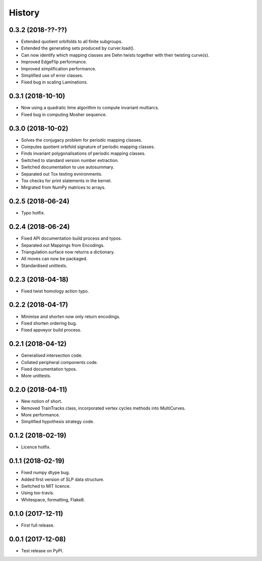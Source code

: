 
History
=======

0.3.2 (2018-??-??)
------------------

* Extended quotient orbifolds to all finite subgroups.
* Extended the generating sets produced by curver.load().
* Can now identify which mapping classes are Dehn twists together with their twisting curve(s).
* Improved EdgeFlip performance.
* Improved simplification performance.
* Simplified use of error classes.
* Fixed bug in scaling Laminations.

0.3.1 (2018-10-10)
------------------

* Now using a quadratic time algorithm to compute invariant multiarcs.
* Fixed bug in computing Mosher sequence.

0.3.0 (2018-10-02)
------------------

* Solves the conjugacy problem for periodic mapping classes.
* Computes quotient orbifold signature of periodic mapping classes.
* Finds invariant polygonalisations of periodic mapping classes.
* Switched to standard version number extraction.
* Switched documentation to use autosummary.
* Separated out Tox testing evnironments.
* Tox checks for print statements in the kernel.
* Mirgrated from NumPy matrices to arrays.

0.2.5 (2018-06-24)
------------------

* Typo hotfix.

0.2.4 (2018-06-24)
------------------

* Fixed API documentation build process and typos.
* Separated out Mappings from Encodings.
* Triangulation.surface now returns a dictionary.
* All moves can now be packaged.
* Standardised unittests.

0.2.3 (2018-04-18)
------------------

* Fixed twist homology action typo.

0.2.2 (2018-04-17)
------------------

* Minimise and shorten now only return encodings.
* Fixed shorten ordering bug.
* Fixed appveyor build process.

0.2.1 (2018-04-12)
------------------

* Generalised intersection code.
* Collated peripheral components code.
* Fixed documentation typos.
* More unittests.

0.2.0 (2018-04-11)
------------------

* New notion of short.
* Removed TrainTracks class, incorporated vertex cycles methods into MultiCurves.
* More performance.
* Simplified hypothesis strategy code.

0.1.2 (2018-02-19)
------------------

* Licence hotfix.

0.1.1 (2018-02-19)
------------------

* Fixed numpy dtype bug.
* Added first version of SLP data structure.
* Switched to MIT licence.
* Using tox-travis.
* Whitespace, formatting, Flake8.

0.1.0 (2017-12-11)
------------------

* First full release.

0.0.1 (2017-12-08)
------------------

* Test release on PyPI.
